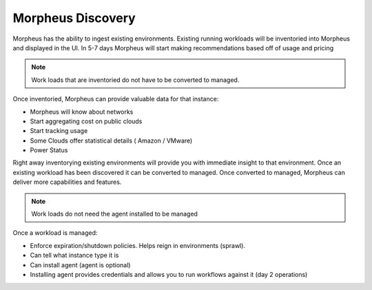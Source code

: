 Morpheus Discovery
===================

Morpheus has the ability to ingest existing environments.  Existing running workloads will be inventoried into Morpheus and displayed in the UI.  In 5-7 days Morpheus will start making recommendations based off of usage and pricing

.. NOTE::  Work loads that are inventoried do not have to be converted to managed.

Once inventoried, Morpheus can provide valuable data for that instance:

* Morpheus will know about networks
* Start aggregating cost on public clouds
* Start tracking usage
* Some Clouds offer statistical details ( Amazon / VMware)
* Power Status

Right away inventorying existing environments will provide you with immediate insight to that environment.  Once an existing workload has been discovered it can be converted to managed.  Once converted to managed, Morpheus can deliver more capabilities and features.

.. NOTE:: Work loads do not need the agent installed to be managed

Once a workload is managed:

* Enforce expiration/shutdown policies. Helps reign in environments (sprawl).
* Can tell what instance type it is
* Can install agent (agent is optional)
* Installing agent provides credentials and allows you to run workflows against it (day 2 operations)
